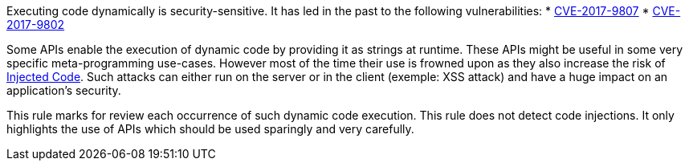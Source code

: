 Executing code dynamically is security-sensitive. It has led in the past to the following vulnerabilities:
* http://cve.mitre.org/cgi-bin/cvename.cgi?name=CVE-2017-9807[CVE-2017-9807]
* http://cve.mitre.org/cgi-bin/cvename.cgi?name=CVE-2017-9802[CVE-2017-9802]

Some APIs enable the execution of dynamic code by providing it as strings at runtime. These APIs might be useful in some very specific meta-programming use-cases. However most of the time their use is frowned upon as they also increase the risk of https://www.owasp.org/index.php/Code_Injection[Injected Code]. Such attacks can either run on the server or in the client (exemple: XSS attack) and have a huge impact on an application's security.

This rule marks for review each occurrence of such dynamic code execution. This rule does not detect code injections. It only highlights the use of APIs which should be used sparingly and very carefully.
